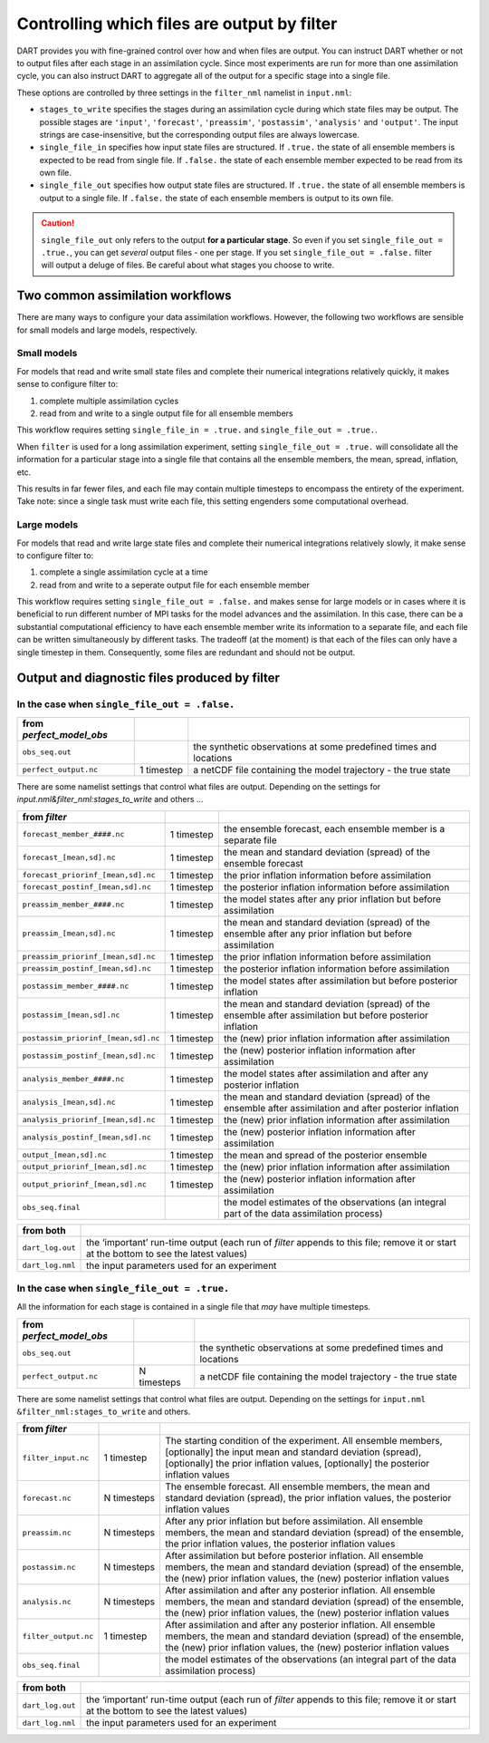 Controlling which files are output by filter
============================================

DART provides you with fine-grained control over how and when files are output.
You can instruct DART whether or not to output files after each stage in an
assimilation cycle. Since most experiments are run for more than one
assimilation cycle, you can also instruct DART to aggregate all of the output
for a specific stage into a single file.

These options are controlled by three settings in the ``filter_nml`` namelist
in ``input.nml``:

- ``stages_to_write`` specifies the stages during an assimilation cycle during
  which state files may be output. The possible stages are 
  ``'input'``, ``'forecast'``, ``'preassim'``,
  ``'postassim'``, ``'analysis'`` and ``'output'``. The input strings are
  case-insensitive, but the corresponding output files are always lowercase.
- ``single_file_in`` specifies how input state files are structured. If 
  ``.true.`` the state of all ensemble members is expected to be read from
  single file. If  ``.false.`` the state of each ensemble member expected to 
  be read from its own file.
- ``single_file_out`` specifies how output state files are structured. If 
  ``.true.`` the state of all ensemble members is output to a single file. If 
  ``.false.`` the state of each ensemble members is output to its own file.

.. caution::

  ``single_file_out`` only refers to the output **for a particular stage**.
  So even if you set ``single_file_out = .true.``, you can get *several* output
  files - one per stage. If you set ``single_file_out = .false.`` filter will
  output a deluge of files. Be careful about what stages you choose to write.

Two common assimilation workflows
---------------------------------

There are many ways to configure your data assimilation workflows. However, the
following two workflows are sensible for small models and large models,
respectively.

Small models
~~~~~~~~~~~~

For models that read and write small state files and complete their numerical
integrations relatively quickly, it makes sense to configure filter to:

1. complete multiple assimilation cycles
2. read from and write to a single output file for all ensemble members

This workflow requires setting ``single_file_in = .true.`` and
``single_file_out = .true.``.

When ``filter`` is used for a long assimilation experiment, setting
``single_file_out = .true.`` will consolidate all the information for a
particular stage into a single file that contains all the ensemble members,
the mean, spread, inflation, etc.

This results in far fewer files, and each file may contain multiple timesteps
to encompass the entirety of the experiment. Take note: since a single task
must write each file, this setting engenders some computational overhead.

Large models
~~~~~~~~~~~~

For models that read and write large state files and complete their numerical
integrations relatively slowly, it make sense to configure filter to:

1. complete a single assimilation cycle at a time
2. read from and write to a seperate output file for each ensemble member

This workflow requires setting ``single_file_out = .false.`` and makes sense 
for large models or in cases where it is beneficial to run different number of
MPI tasks for the model advances and the assimilation. In this case, there can
be a substantial computational efficiency to have each ensemble member write
its information to a separate file, and each file can be written simultaneously
by different tasks. The tradeoff (at the moment) is that each of the files can
only have a single timestep in them. Consequently, some files are redundant and
should not be output.

Output and diagnostic files produced by filter
----------------------------------------------

In the case when ``single_file_out = .false.``
~~~~~~~~~~~~~~~~~~~~~~~~~~~~~~~~~~~~~~~~~~~~~~

======================== ========== =================================================================
from *perfect_model_obs*            
======================== ========== =================================================================
``obs_seq.out``                     the synthetic observations at some predefined times and locations
``perfect_output.nc``    1 timestep  a netCDF file containing the model trajectory - the true state
======================== ========== =================================================================

There are some namelist settings that control what files are output. Depending on the settings for
*input.nml&filter_nml:stages_to_write* and others …

+--------------------------------------+---------------------+---------------------+
| from *filter*                        |                     |                     |
+======================================+=====================+=====================+
| ``forecast_member_####.nc``          | 1 timestep          | the ensemble        |
|                                      |                     | forecast, each      |
|                                      |                     | ensemble member is  |
|                                      |                     | a separate file     |
+--------------------------------------+---------------------+---------------------+
| ``forecast_[mean,sd].nc``            | 1 timestep          | the mean and        |
|                                      |                     | standard deviation  |
|                                      |                     | (spread) of the     |
|                                      |                     | ensemble forecast   |
+--------------------------------------+---------------------+---------------------+
| ``forecast_priorinf_[mean,sd].nc``   | 1 timestep          | the prior inflation |
|                                      |                     | information before  |
|                                      |                     | assimilation        |
+--------------------------------------+---------------------+---------------------+
| ``forecast_postinf_[mean,sd].nc``    | 1 timestep          | the posterior       |
|                                      |                     | inflation           |
|                                      |                     | information before  |
|                                      |                     | assimilation        |
+--------------------------------------+---------------------+---------------------+
| ``preassim_member_####.nc``          | 1 timestep          | the model states    |
|                                      |                     | after any prior     |
|                                      |                     | inflation but       |
|                                      |                     | before assimilation |
+--------------------------------------+---------------------+---------------------+
| ``preassim_[mean,sd].nc``            | 1 timestep          | the mean and        |
|                                      |                     | standard deviation  |
|                                      |                     | (spread) of the     |
|                                      |                     | ensemble after any  |
|                                      |                     | prior inflation but |
|                                      |                     | before assimilation |
+--------------------------------------+---------------------+---------------------+
| ``preassim_priorinf_[mean,sd].nc``   | 1 timestep          | the prior inflation |
|                                      |                     | information before  |
|                                      |                     | assimilation        |
+--------------------------------------+---------------------+---------------------+
| ``preassim_postinf_[mean,sd].nc``    | 1 timestep          | the posterior       |
|                                      |                     | inflation           |
|                                      |                     | information before  |
|                                      |                     | assimilation        |
+--------------------------------------+---------------------+---------------------+
| ``postassim_member_####.nc``         | 1 timestep          | the model states    |
|                                      |                     | after assimilation  |
|                                      |                     | but before          |
|                                      |                     | posterior inflation |
+--------------------------------------+---------------------+---------------------+
| ``postassim_[mean,sd].nc``           | 1 timestep          | the mean and        |
|                                      |                     | standard deviation  |
|                                      |                     | (spread) of the     |
|                                      |                     | ensemble after      |
|                                      |                     | assimilation but    |
|                                      |                     | before posterior    |
|                                      |                     | inflation           |
+--------------------------------------+---------------------+---------------------+
| ``postassim_priorinf_[mean,sd].nc``  | 1 timestep          | the (new) prior     |
|                                      |                     | inflation           |
|                                      |                     | information after   |
|                                      |                     | assimilation        |
+--------------------------------------+---------------------+---------------------+
| ``postassim_postinf_[mean,sd].nc``   | 1 timestep          | the (new) posterior |
|                                      |                     | inflation           |
|                                      |                     | information after   |
|                                      |                     | assimilation        |
+--------------------------------------+---------------------+---------------------+
| ``analysis_member_####.nc``          | 1 timestep          | the model states    |
|                                      |                     | after assimilation  |
|                                      |                     | and after any       |
|                                      |                     | posterior inflation |
+--------------------------------------+---------------------+---------------------+
| ``analysis_[mean,sd].nc``            | 1 timestep          | the mean and        |
|                                      |                     | standard deviation  |
|                                      |                     | (spread) of the     |
|                                      |                     | ensemble after      |
|                                      |                     | assimilation and    |
|                                      |                     | after posterior     |
|                                      |                     | inflation           |
+--------------------------------------+---------------------+---------------------+
| ``analysis_priorinf_[mean,sd].nc``   | 1 timestep          | the (new) prior     |
|                                      |                     | inflation           |
|                                      |                     | information after   |
|                                      |                     | assimilation        |
+--------------------------------------+---------------------+---------------------+
| ``analysis_postinf_[mean,sd].nc``    | 1 timestep          | the (new) posterior |
|                                      |                     | inflation           |
|                                      |                     | information after   |
|                                      |                     | assimilation        |
+--------------------------------------+---------------------+---------------------+
| ``output_[mean,sd].nc``              | 1 timestep          | the mean and spread |
|                                      |                     | of the posterior    |
|                                      |                     | ensemble            |
+--------------------------------------+---------------------+---------------------+
| ``output_priorinf_[mean,sd].nc``     | 1 timestep          | the (new) prior     |
|                                      |                     | inflation           |
|                                      |                     | information after   |
|                                      |                     | assimilation        |
+--------------------------------------+---------------------+---------------------+
| ``output_priorinf_[mean,sd].nc``     | 1 timestep          | the (new) posterior |
|                                      |                     | inflation           |
|                                      |                     | information after   |
|                                      |                     | assimilation        |
+--------------------------------------+---------------------+---------------------+
| ``obs_seq.final``                    |                     | the model estimates |
|                                      |                     | of the observations |
|                                      |                     | (an integral part   |
|                                      |                     | of the data         |
|                                      |                     | assimilation        |
|                                      |                     | process)            |
+--------------------------------------+---------------------+---------------------+

+---------------------+-----------------------------------+
| from both           |                                   |
+=====================+===================================+
| ``dart_log.out``    | the ‘important’ run-time output   |
|                     | (each run of *filter* appends to  |
|                     | this file; remove it or start at  |
|                     | the bottom to see the latest      |
|                     | values)                           |
+---------------------+-----------------------------------+
| ``dart_log.nml``    | the input parameters used for an  |
|                     | experiment                        |
+---------------------+-----------------------------------+

In the case when ``single_file_out = .true.``
~~~~~~~~~~~~~~~~~~~~~~~~~~~~~~~~~~~~~~~~~~~~~

All the information for each stage is contained in a single file that *may* have multiple timesteps.

======================== =========== =================================================================
from *perfect_model_obs*             
======================== =========== =================================================================
``obs_seq.out``                      the synthetic observations at some predefined times and locations
``perfect_output.nc``    N timesteps a netCDF file containing the model trajectory - the true state
======================== =========== =================================================================

There are some namelist settings that control what files are output. Depending on the settings for ``input.nml
&filter_nml:stages_to_write`` and others.

+------------------------+--------------------+--------------------+
| from *filter*          |                    |                    |
+========================+====================+====================+
| ``filter_input.nc``    | 1 timestep         | The starting       |
|                        |                    | condition of the   |
|                        |                    | experiment. All    |
|                        |                    | ensemble members,  |
|                        |                    | [optionally] the   |
|                        |                    | input mean and     |
|                        |                    | standard deviation |
|                        |                    | (spread),          |
|                        |                    | [optionally] the   |
|                        |                    | prior inflation    |
|                        |                    | values,            |
|                        |                    | [optionally] the   |
|                        |                    | posterior          |
|                        |                    | inflation values   |
+------------------------+--------------------+--------------------+
| ``forecast.nc``        | N timesteps        | The ensemble       |
|                        |                    | forecast. All      |
|                        |                    | ensemble members,  |
|                        |                    | the mean and       |
|                        |                    | standard deviation |
|                        |                    | (spread), the      |
|                        |                    | prior inflation    |
|                        |                    | values, the        |
|                        |                    | posterior          |
|                        |                    | inflation values   |
+------------------------+--------------------+--------------------+
| ``preassim.nc``        | N timesteps        | After any prior    |
|                        |                    | inflation but      |
|                        |                    | before             |
|                        |                    | assimilation. All  |
|                        |                    | ensemble members,  |
|                        |                    | the mean and       |
|                        |                    | standard deviation |
|                        |                    | (spread) of the    |
|                        |                    | ensemble, the      |
|                        |                    | prior inflation    |
|                        |                    | values, the        |
|                        |                    | posterior          |
|                        |                    | inflation values   |
+------------------------+--------------------+--------------------+
| ``postassim.nc``       | N timesteps        | After assimilation |
|                        |                    | but before         |
|                        |                    | posterior          |
|                        |                    | inflation. All     |
|                        |                    | ensemble members,  |
|                        |                    | the mean and       |
|                        |                    | standard deviation |
|                        |                    | (spread) of the    |
|                        |                    | ensemble, the      |
|                        |                    | (new) prior        |
|                        |                    | inflation values,  |
|                        |                    | the (new)          |
|                        |                    | posterior          |
|                        |                    | inflation values   |
+------------------------+--------------------+--------------------+
| ``analysis.nc``        | N timesteps        | After assimilation |
|                        |                    | and after any      |
|                        |                    | posterior          |
|                        |                    | inflation. All     |
|                        |                    | ensemble members,  |
|                        |                    | the mean and       |
|                        |                    | standard deviation |
|                        |                    | (spread) of the    |
|                        |                    | ensemble, the      |
|                        |                    | (new) prior        |
|                        |                    | inflation values,  |
|                        |                    | the (new)          |
|                        |                    | posterior          |
|                        |                    | inflation values   |
+------------------------+--------------------+--------------------+
| ``filter_output.nc``   | 1 timestep         | After assimilation |
|                        |                    | and after any      |
|                        |                    | posterior          |
|                        |                    | inflation. All     |
|                        |                    | ensemble members,  |
|                        |                    | the mean and       |
|                        |                    | standard deviation |
|                        |                    | (spread) of the    |
|                        |                    | ensemble, the      |
|                        |                    | (new) prior        |
|                        |                    | inflation values,  |
|                        |                    | the (new)          |
|                        |                    | posterior          |
|                        |                    | inflation values   |
+------------------------+--------------------+--------------------+
| ``obs_seq.final``      |                    | the model          |
|                        |                    | estimates of the   |
|                        |                    | observations (an   |
|                        |                    | integral part of   |
|                        |                    | the data           |
|                        |                    | assimilation       |
|                        |                    | process)           |
+------------------------+--------------------+--------------------+

+-----------------------+---------------------+
| from both             |                     |
+=======================+=====================+
| ``dart_log.out``      | the ‘important’     |
|                       | run-time output     |
|                       | (each run of        |
|                       | *filter* appends to |
|                       | this file; remove   |
|                       | it or start at the  |
|                       | bottom to see the   |
|                       | latest values)      |
+-----------------------+---------------------+
| ``dart_log.nml``      | the input           |
|                       | parameters used for |
|                       | an experiment       |
+-----------------------+---------------------+
